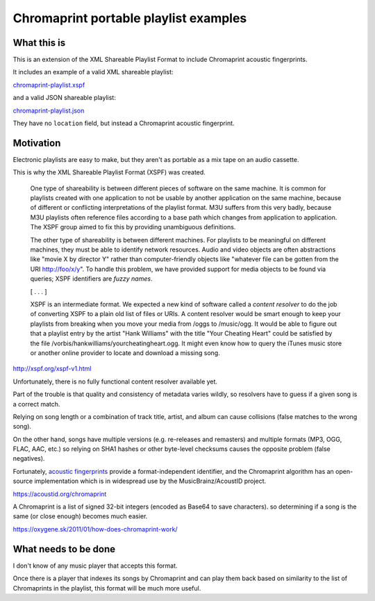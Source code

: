 ======================================
Chromaprint portable playlist examples
======================================

------------
What this is
------------

This is an extension of the XML Shareable Playlist Format
to include Chromaprint acoustic fingerprints.

It includes an example of a valid XML shareable playlist:

`<chromaprint-playlist.xspf>`_

and a valid JSON shareable playlist:

`<chromaprint-playlist.json>`_

They have no ``location`` field,
but instead a Chromaprint acoustic fingerprint.

----------
Motivation
----------

Electronic playlists are easy to make,
but they aren't as portable as a mix tape on an audio cassette.

This is why the XML Shareable Playlist Format (XSPF) was created.

    One type of shareability is between different pieces of software on the
    same machine. It is common for playlists created with one application to
    not be usable by another application on the same machine, because of
    different or conflicting interpretations of the playlist format. M3U
    suffers from this very badly, because M3U playlists often reference files
    according to a base path which changes from application to application. The
    XSPF group aimed to fix this by providing unambiguous definitions.

    The other type of shareability is between different machines. For playlists
    to be meaningful on different machines, they must be able to identify
    network resources. Audio and video objects are often abstractions like
    "movie X by director Y" rather than computer-friendly objects like
    "whatever file can be gotten from the URI http://foo/x/y". To handle this
    problem, we have provided support for media objects to be found via
    queries; XSPF identifiers are *fuzzy names*.

    [ . . . ]

    XSPF is an intermediate format. We expected a new kind of software called a
    *content resolver* to do the job of converting XSPF to a plain old list of
    files or URIs. A content resolver would be smart enough to keep your
    playlists from breaking when you move your media from /oggs to /music/ogg.
    It would be able to figure out that a playlist entry by the artist "Hank
    Williams" with the title "Your Cheating Heart" could be satisfied by the
    file /vorbis/hankwilliams/yourcheatingheart.ogg. It might even know how to
    query the iTunes music store or another online provider to locate and
    download a missing song.

http://xspf.org/xspf-v1.html

Unfortunately, there is no fully functional content resolver available yet.

Part of the trouble is that quality and consistency of metadata varies wildly,
so resolvers have to guess if a given song is a correct match.

Relying on song length
or a combination of track title, artist, and album
can cause collisions (false matches to the wrong song).

On the other hand, songs have multiple versions
(e.g. re-releases and remasters)
and multiple formats (MP3, OGG, FLAC, AAC, etc.)
so relying on SHA1 hashes or other byte-level checksums
causes the opposite problem (false negatives).

Fortunately, `acoustic fingerprints`_ provide a format-independent identifier,
and the Chromaprint algorithm has an open-source implementation
which is in widespread use by the MusicBrainz/AcoustID project.

https://acoustid.org/chromaprint

A Chromaprint is a list of signed 32-bit integers
(encoded as Base64 to save characters).
so determining if a song is the same (or close enough)
becomes much easier.

https://oxygene.sk/2011/01/how-does-chromaprint-work/

.. _acoustic fingerprints: https://en.wikipedia.org/wiki/Acoustic_fingerprint

---------------------
What needs to be done
---------------------

I don't know of any music player that accepts this format.

Once there is a player that indexes its songs by Chromaprint
and can play them back
based on similarity to the list of Chromaprints in the playlist,
this format will be much more useful.
